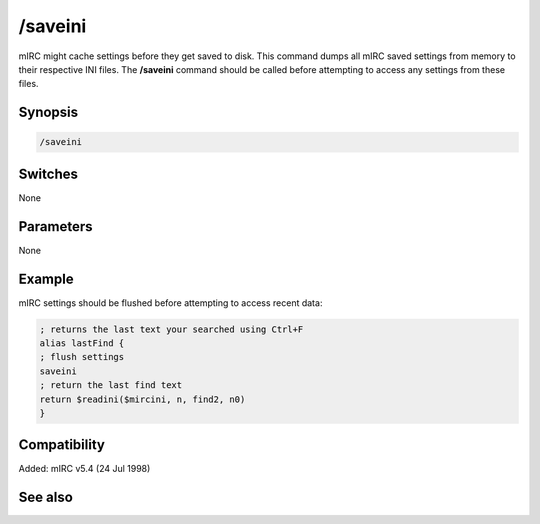 /saveini
========

mIRC might cache settings before they get saved to disk. This command dumps all mIRC saved settings from memory to their respective INI files. The **/saveini** command should be called before attempting to access any settings from these files.

Synopsis
--------

.. code:: text

    /saveini

Switches
--------

None

Parameters
----------

None

Example
-------

mIRC settings should be flushed before attempting to access recent data:

.. code:: text

    ; returns the last text your searched using Ctrl+F
    alias lastFind {
    ; flush settings
    saveini
    ; return the last find text
    return $readini($mircini, n, find2, n0)
    }

Compatibility
-------------

Added: mIRC v5.4 (24 Jul 1998)

See also
--------

.. hlist::
    :columns: 4

    * :doc:`$mircini </identifiers/mircini>`
    * :doc:`$readini </identifiers/readini>`
    * :doc:`$read </identifiers/read>`
    * :doc:`/load </commands/load>`
    * :doc:`/localinfo </commands/localinfo>`
    * :doc:`/reload </commands/reload>`
    * :doc:`/save </commands/save>`
    * :doc:`/savebuf </commands/savebuf>`
    * :doc:`/write </commands/write>`
    * :doc:`/writeini </commands/writeini>`
